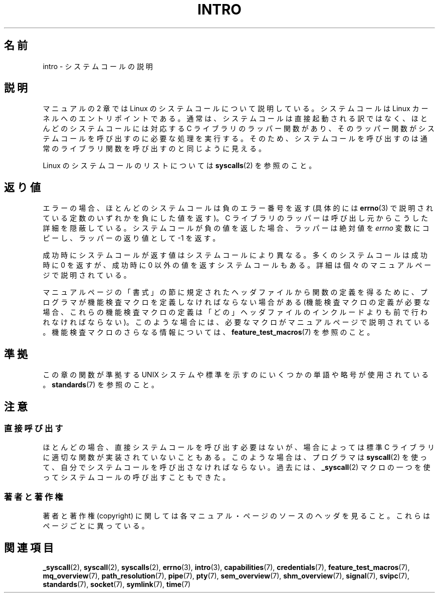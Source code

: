 .\" Copyright (C) 2007 Michael Kerrisk <mtk.manpages@gmail.com>
.\"
.\" Permission is granted to make and distribute verbatim copies of this
.\" manual provided the copyright notice and this permission notice are
.\" preserved on all copies.
.\"
.\" Permission is granted to copy and distribute modified versions of this
.\" manual under the conditions for verbatim copying, provided that the
.\" entire resulting derived work is distributed under the terms of a
.\" permission notice identical to this one.
.\"
.\" Since the Linux kernel and libraries are constantly changing, this
.\" manual page may be incorrect or out-of-date.  The author(s) assume no
.\" responsibility for errors or omissions, or for damages resulting from
.\" the use of the information contained herein.  The author(s) may not
.\" have taken the same level of care in the production of this manual,
.\" which is licensed free of charge, as they might when working
.\" professionally.
.\"
.\" Formatted or processed versions of this manual, if unaccompanied by
.\" the source, must acknowledge the copyright and authors of this work.
.\"
.\" 2007-10-23 mtk: moved the _syscallN specific material to the
.\"     new _syscall(2) page, and substantially enhanced and rewrote
.\"     the remaining material on this page.
.\"
.\" Japanese Version Copyright (c) 2008  Akihiro MOTOKI
.\"         all rights reserved.
.\" Translated 2008-02-10, Akihiro MOTOKI <amotoki@dd.iij4u.or.jp>
.\" 
.TH INTRO 2 2010-11-11 "Linux" "Linux Programmer's Manual"
.SH 名前
intro \- システムコールの説明
.SH 説明
マニュアルの 2 章では Linux のシステムコールについて説明している。
システムコールは Linux カーネルへのエントリポイントである。
通常は、システムコールは直接起動される訳ではなく、
ほとんどのシステムコールには対応する C ライブラリのラッパー関数があり、
そのラッパー関数がシステムコールを呼び出すのに必要な処理を実行する。
そのため、システムコールを呼び出すのは通常のライブラリ関数を呼び出すのと
同じように見える。

Linux のシステムコールのリストについては
.BR syscalls (2)
を参照のこと。
.SH 返り値
エラーの場合、ほとんどのシステムコールは負のエラー番号を返す
(具体的には
.BR errno (3)
で説明されている定数のいずれかを負にした値を返す)。
C ライブラリのラッパーは呼び出し元からこうした詳細を隠蔽している。
システムコールが負の値を返した場合、ラッパーは絶対値を
.I errno
変数にコピーし、ラッパーの返り値として \-1 を返す。

成功時にシステムコールが返す値はシステムコールにより異なる。
多くのシステムコールは成功時に 0 を返すが、
成功時に 0 以外の値を返すシステムコールもある。
詳細は個々のマニュアルページで説明されている。

マニュアルページの「書式」の節に規定されたヘッダファイルから関数の定義を
得るために、プログラマが機能検査マクロを定義しなければならない場合がある
(機能検査マクロの定義が必要な場合、これらの機能検査マクロの定義は
「どの」ヘッダファイルのインクルードよりも前で行われなければならない)。
このような場合には、必要なマクロがマニュアルページで説明されている。
機能検査マクロのさらなる情報については、
.BR feature_test_macros (7)
を参照のこと。
.SH 準拠
この章の関数が準拠する UNIX システムや標準を示すのにいくつかの単語や略号が
使用されている。
.BR standards (7)
を参照のこと。
.SH 注意
.SS "直接呼び出す"
ほとんどの場合、直接システムコールを呼び出す必要はないが、
場合によっては標準 C ライブラリに適切な関数が実装されていないこともある。
このような場合は、プログラマは
.BR syscall (2)
を使って、自分でシステムコールを呼び出さなければならない。
過去には、
.BR _syscall (2)
マクロの一つを使ってシステムコールの呼び出すこともできた。
.SS "著者と著作権"
著者と著作権 (copyright) に関しては各マニュアル・ページのソースのヘッダを
見ること。これらはページごとに異っている。
.SH 関連項目
.ad l
.nh
.BR _syscall (2),
.BR syscall (2),
.BR syscalls (2),
.BR errno (3),
.BR intro (3),
.BR capabilities (7),
.BR credentials (7),
.BR feature_test_macros (7),
.BR mq_overview (7),
.BR path_resolution (7),
.BR pipe (7),
.BR pty (7),
.BR sem_overview (7),
.BR shm_overview (7),
.BR signal (7),
.BR svipc (7),
.BR standards (7),
.BR socket (7),
.BR symlink (7),
.BR time (7)
